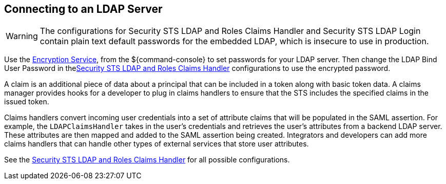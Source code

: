 :title: Connecting to an LDAP Server
:type: configuration
:status: published
:parent: Configuring User Access
:summary: Configurations to enable using an LDAP server.
:order: 03

== {title}

[WARNING]
====
The configurations for Security STS LDAP and Roles Claims Handler and Security STS LDAP Login contain plain text default passwords for the embedded LDAP, which is insecure to use in production.
====

Use the <<_encryption_service,Encryption Service>>, from the ${command-console} to set passwords for your LDAP server.
Then change the LDAP Bind User Password in the<<Claims_Handler_Manager, Security STS LDAP and Roles Claims Handler>> configurations to use the encrypted password.

A claim is an additional piece of data about a principal that can be included in a token along with basic token data.
A claims manager provides hooks for a developer to plug in claims handlers to ensure that the STS includes the specified claims in the issued token.

Claims handlers convert incoming user credentials into a set of attribute claims that will be populated in the SAML assertion.
For example, the `LDAPClaimsHandler` takes in the user's credentials and retrieves the user's attributes from a backend LDAP server.
These attributes are then mapped and added to the SAML assertion being created.
Integrators and developers can add more claims handlers that can handle other types of external services that store user attributes.

See the <<Claims_Handler_Manager,Security STS LDAP and Roles Claims Handler>> for all possible configurations.
